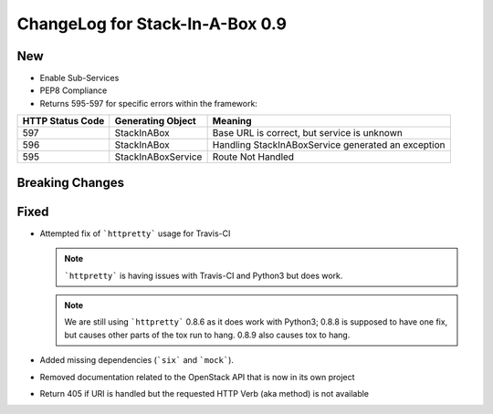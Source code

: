 .. _0.9:

ChangeLog for Stack-In-A-Box 0.9
================================

New
---

- Enable Sub-Services
- PEP8 Compliance
- Returns 595-597 for specific errors within the framework:

================ ================== ===========================================
HTTP Status Code Generating Object  Meaning
================ ================== ===========================================
597              StackInABox        Base URL is correct, but service is unknown
596              StackInABox        Handling StackInABoxService generated an
                                    exception
595              StackInABoxService Route Not Handled
================ ================== ===========================================

Breaking Changes
----------------

Fixed
-----

- Attempted fix of ```httpretty``` usage for Travis-CI

  .. note:: ```httpretty``` is having issues with Travis-CI and Python3 but
     does work.

  .. note:: We are still using ```httpretty``` 0.8.6 as it does work with
     Python3; 0.8.8 is supposed to have one fix, but causes other parts of the
     tox run to hang. 0.8.9 also causes tox to hang.

- Added missing dependencies (```six``` and ```mock```).
- Removed documentation related to the OpenStack API that is now in its own
  project
- Return 405 if URI is handled but the requested HTTP Verb (aka method) is not
  available
